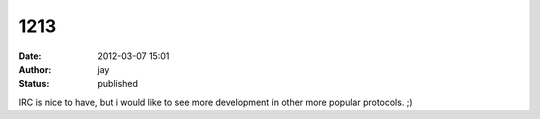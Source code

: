 1213
####
:date: 2012-03-07 15:01
:author: jay
:status: published

IRC is nice to have, but i would like to see more development in other more popular protocols. ;)
